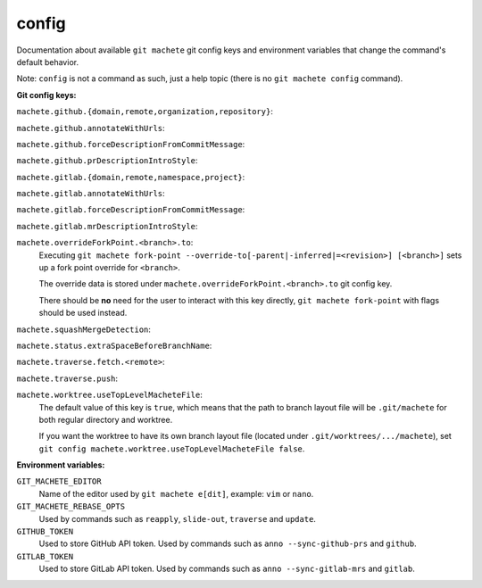 .. _config:

config
======
Documentation about available ``git machete`` git config keys and environment variables that change the command's default behavior.

Note: ``config`` is not a command as such, just a help topic (there is no ``git machete config`` command).

**Git config keys:**

``machete.github.{domain,remote,organization,repository}``:
  .. include:: git-config-keys/github_access.rst
      :start-line: 3

``machete.github.annotateWithUrls``:
  .. include:: git-config-keys/github_annotateWithUrls.rst

``machete.github.forceDescriptionFromCommitMessage``:
  .. include:: git-config-keys/github_forceDescriptionFromCommitMessage.rst

``machete.github.prDescriptionIntroStyle``:
  .. include:: git-config-keys/github_prDescriptionIntroStyle.rst

``machete.gitlab.{domain,remote,namespace,project}``:
  .. include:: git-config-keys/gitlab_access.rst
      :start-line: 3

``machete.gitlab.annotateWithUrls``:
  .. include:: git-config-keys/gitlab_annotateWithUrls.rst

``machete.gitlab.forceDescriptionFromCommitMessage``:
  .. include:: git-config-keys/gitlab_forceDescriptionFromCommitMessage.rst

``machete.gitlab.mrDescriptionIntroStyle``:
  .. include:: git-config-keys/gitlab_mrDescriptionIntroStyle.rst

``machete.overrideForkPoint.<branch>.to``:
    Executing ``git machete fork-point --override-to[-parent|-inferred|=<revision>] [<branch>]`` sets up a fork point override for ``<branch>``.

    The override data is stored under ``machete.overrideForkPoint.<branch>.to`` git config key.

    There should be **no** need for the user to interact with this key directly,
    ``git machete fork-point`` with flags should be used instead.

``machete.squashMergeDetection``:
    .. include:: git-config-keys/squashMergeDetection.rst

``machete.status.extraSpaceBeforeBranchName``:
    .. include:: git-config-keys/status_extraSpaceBeforeBranchName.rst

``machete.traverse.fetch.<remote>``:
    .. include:: git-config-keys/traverse_fetch_remote.rst

``machete.traverse.push``:
    .. include:: git-config-keys/traverse_push.rst

``machete.worktree.useTopLevelMacheteFile``:
    The default value of this key is ``true``, which means that the path to branch layout file will be ``.git/machete``
    for both regular directory and worktree.

    If you want the worktree to have its own branch layout file (located under ``.git/worktrees/.../machete``),
    set ``git config machete.worktree.useTopLevelMacheteFile false``.

**Environment variables:**

``GIT_MACHETE_EDITOR``
    Name of the editor used by ``git machete e[dit]``, example: ``vim`` or ``nano``.

``GIT_MACHETE_REBASE_OPTS``
    .. include:: env-vars/git_machete_rebase_opts.rst
    Used by commands such as ``reapply``, ``slide-out``, ``traverse`` and ``update``.

``GITHUB_TOKEN``
    Used to store GitHub API token. Used by commands such as ``anno --sync-github-prs`` and ``github``.

``GITLAB_TOKEN``
    Used to store GitLab API token. Used by commands such as ``anno --sync-gitlab-mrs`` and ``gitlab``.
